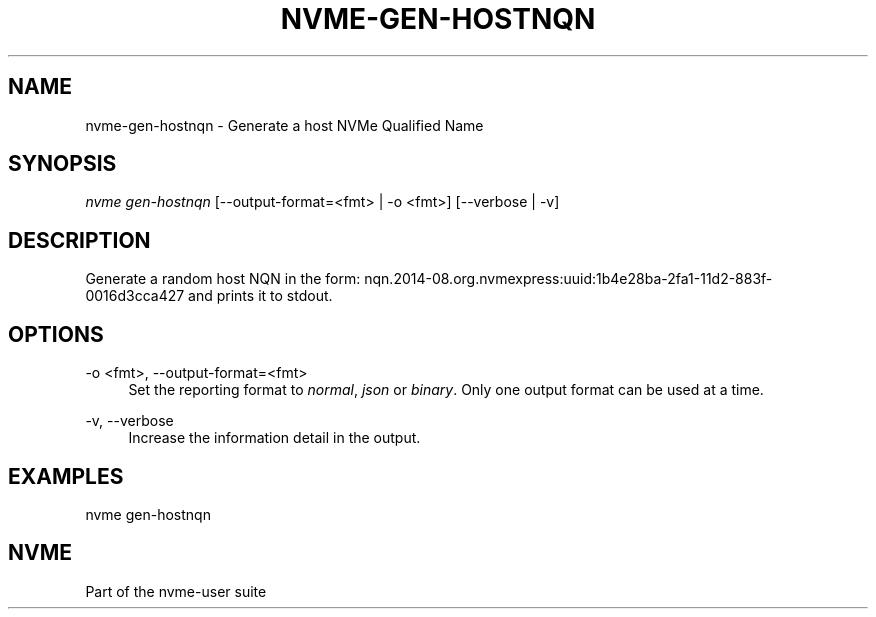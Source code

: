 '\" t
.\"     Title: nvme-gen-hostnqn
.\"    Author: [FIXME: author] [see http://www.docbook.org/tdg5/en/html/author]
.\" Generator: DocBook XSL Stylesheets vsnapshot <http://docbook.sf.net/>
.\"      Date: 04/11/2025
.\"    Manual: NVMe Manual
.\"    Source: NVMe
.\"  Language: English
.\"
.TH "NVME\-GEN\-HOSTNQN" "1" "04/11/2025" "NVMe" "NVMe Manual"
.\" -----------------------------------------------------------------
.\" * Define some portability stuff
.\" -----------------------------------------------------------------
.\" ~~~~~~~~~~~~~~~~~~~~~~~~~~~~~~~~~~~~~~~~~~~~~~~~~~~~~~~~~~~~~~~~~
.\" http://bugs.debian.org/507673
.\" http://lists.gnu.org/archive/html/groff/2009-02/msg00013.html
.\" ~~~~~~~~~~~~~~~~~~~~~~~~~~~~~~~~~~~~~~~~~~~~~~~~~~~~~~~~~~~~~~~~~
.ie \n(.g .ds Aq \(aq
.el       .ds Aq '
.\" -----------------------------------------------------------------
.\" * set default formatting
.\" -----------------------------------------------------------------
.\" disable hyphenation
.nh
.\" disable justification (adjust text to left margin only)
.ad l
.\" -----------------------------------------------------------------
.\" * MAIN CONTENT STARTS HERE *
.\" -----------------------------------------------------------------
.SH "NAME"
nvme-gen-hostnqn \- Generate a host NVMe Qualified Name
.SH "SYNOPSIS"
.sp
.nf
\fInvme gen\-hostnqn\fR [\-\-output\-format=<fmt> | \-o <fmt>] [\-\-verbose | \-v]
.fi
.SH "DESCRIPTION"
.sp
Generate a random host NQN in the form: nqn\&.2014\-08\&.org\&.nvmexpress:uuid:1b4e28ba\-2fa1\-11d2\-883f\-0016d3cca427 and prints it to stdout\&.
.SH "OPTIONS"
.PP
\-o <fmt>, \-\-output\-format=<fmt>
.RS 4
Set the reporting format to
\fInormal\fR,
\fIjson\fR
or
\fIbinary\fR\&. Only one output format can be used at a time\&.
.RE
.PP
\-v, \-\-verbose
.RS 4
Increase the information detail in the output\&.
.RE
.SH "EXAMPLES"
.sp
nvme gen\-hostnqn
.SH "NVME"
.sp
Part of the nvme\-user suite
